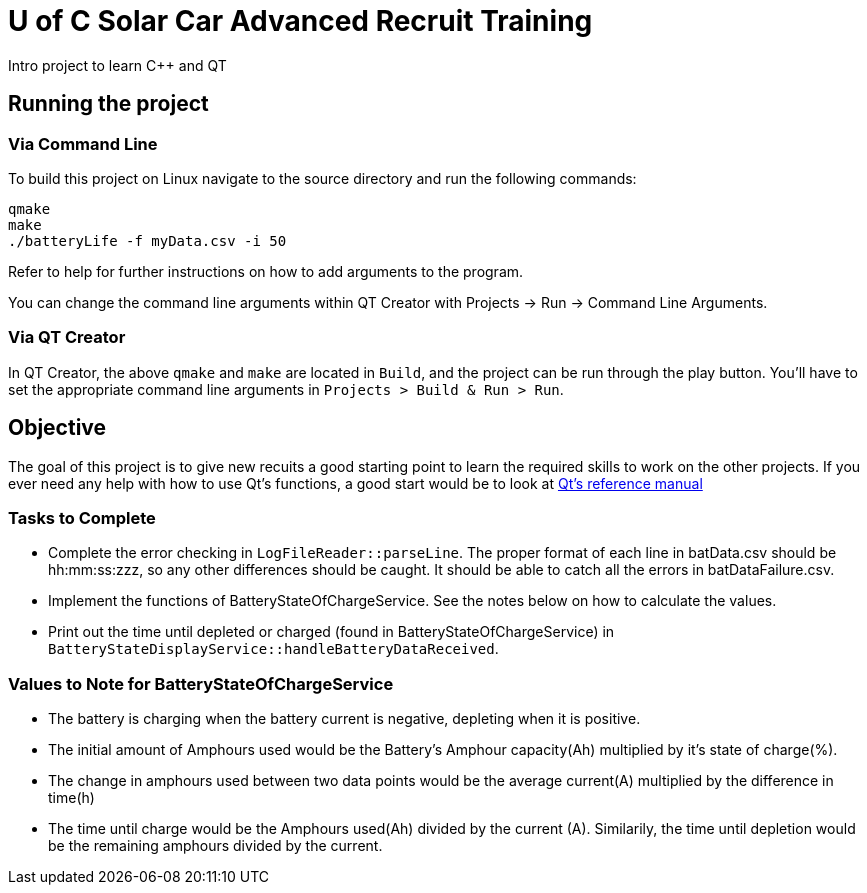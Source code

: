 = U of C Solar Car Advanced Recruit Training

Intro project to learn C++ and QT

== Running the project

=== Via Command Line

To build this project on Linux navigate to the source directory and run the following commands:

[source,bash]
----
qmake
make
./batteryLife -f myData.csv -i 50
----

Refer to help for further instructions on how to add arguments to the program.
 
You can change the command line arguments within QT Creator with Projects -> Run -> Command Line Arguments.

=== Via QT Creator

In QT Creator, the above `qmake` and `make` are located in `Build`, and the project can be run through the play button. 
You'll have to set the appropriate command line arguments in `Projects > Build & Run > Run`. 

== Objective

The goal of this project is to give new recuits a good starting point to learn the required skills to work on the other projects. 
If you ever need any help with how to use Qt's functions, a good start would be to look at http://doc.qt.io/qt-5.6/reference-overview.html[Qt's reference manual]

=== Tasks to Complete

 *  Complete the error checking in `LogFileReader::parseLine`. 
 The proper format of each line in batData.csv should be hh:mm:ss:zzz, so any other differences should be caught. 
 It should be able to catch all the errors in batDataFailure.csv.
 *  Implement the functions of BatteryStateOfChargeService. 
 See the notes below on how to calculate the values.
 *  Print out the time until depleted or charged (found in BatteryStateOfChargeService) in `BatteryStateDisplayService::handleBatteryDataReceived`.

=== Values to Note for BatteryStateOfChargeService

 *  The battery is charging when the battery current is negative, depleting when it is positive.
 *  The initial amount of Amphours used would be the Battery's Amphour capacity(Ah) multiplied by it's state of charge(%).
 *  The change in amphours used between two data points would be the average current(A) multiplied by the difference in time(h)
 *  The time until charge would be the Amphours used(Ah) divided by the current (A). 
 Similarily, the time until depletion would be the remaining amphours divided by the current.    
